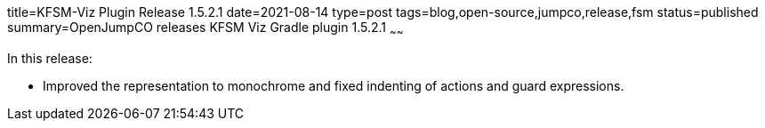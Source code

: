 title=KFSM-Viz Plugin Release 1.5.2.1
date=2021-08-14
type=post
tags=blog,open-source,jumpco,release,fsm
status=published
summary=OpenJumpCO releases KFSM Viz Gradle plugin 1.5.2.1
~~~~~~

In this release:

* Improved the representation to monochrome and fixed indenting of actions and guard expressions.

